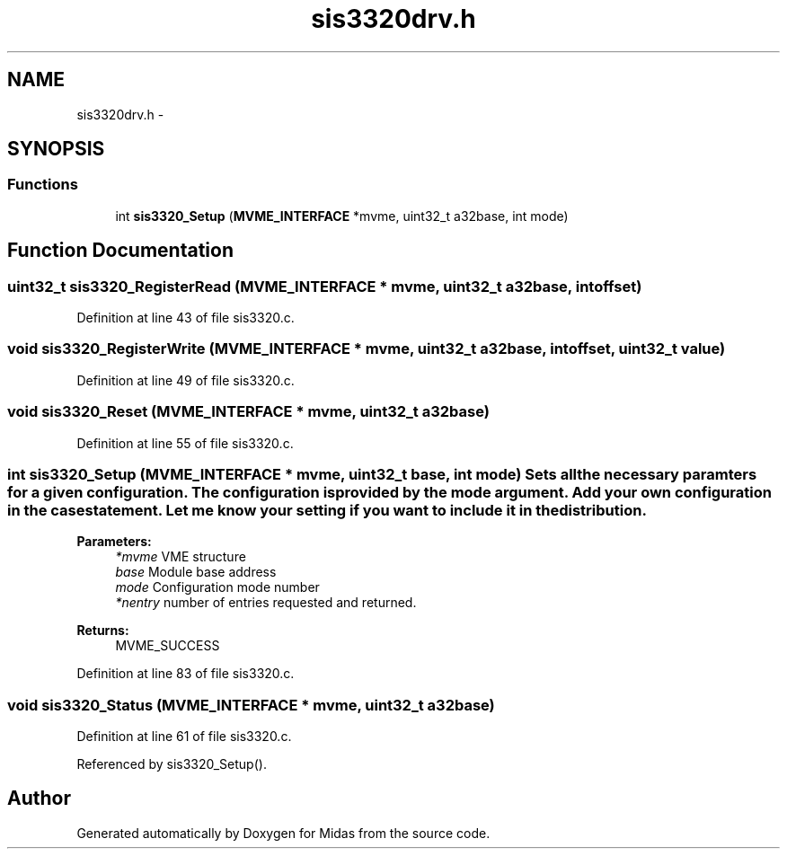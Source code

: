 .TH "sis3320drv.h" 3 "31 May 2012" "Version 2.3.0-0" "Midas" \" -*- nroff -*-
.ad l
.nh
.SH NAME
sis3320drv.h \- 
.SH SYNOPSIS
.br
.PP
.SS "Functions"

.in +1c
.ti -1c
.RI "int \fBsis3320_Setup\fP (\fBMVME_INTERFACE\fP *mvme, uint32_t a32base, int mode)"
.br
.in -1c
.SH "Function Documentation"
.PP 
.SS "uint32_t sis3320_RegisterRead (\fBMVME_INTERFACE\fP * mvme, uint32_t a32base, int offset)"
.PP
Definition at line 43 of file sis3320.c.
.SS "void sis3320_RegisterWrite (\fBMVME_INTERFACE\fP * mvme, uint32_t a32base, int offset, uint32_t value)"
.PP
Definition at line 49 of file sis3320.c.
.SS "void sis3320_Reset (\fBMVME_INTERFACE\fP * mvme, uint32_t a32base)"
.PP
Definition at line 55 of file sis3320.c.
.SS "int sis3320_Setup (\fBMVME_INTERFACE\fP * mvme, uint32_t base, int mode)"Sets all the necessary paramters for a given configuration. The configuration is provided by the mode argument. Add your own configuration in the case statement. Let me know your setting if you want to include it in the distribution. 
.PP
\fBParameters:\fP
.RS 4
\fI*mvme\fP VME structure 
.br
\fIbase\fP Module base address 
.br
\fImode\fP Configuration mode number 
.br
\fI*nentry\fP number of entries requested and returned. 
.RE
.PP
\fBReturns:\fP
.RS 4
MVME_SUCCESS 
.RE
.PP

.PP
Definition at line 83 of file sis3320.c.
.SS "void sis3320_Status (\fBMVME_INTERFACE\fP * mvme, uint32_t a32base)"
.PP
Definition at line 61 of file sis3320.c.
.PP
Referenced by sis3320_Setup().
.SH "Author"
.PP 
Generated automatically by Doxygen for Midas from the source code.
